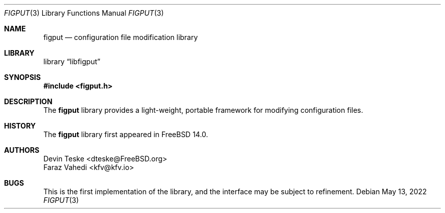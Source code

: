 .\" Copyright (c) 2015-2022 Devin Teske <dteske@FreeBSD.org>
.\" Copyright (c) 2021-2022 Faraz Vahedi <kfv@kfv.io>
.\" All rights reserved.
.\"
.\" Redistribution and use in source and binary forms, with or without
.\" modification, are permitted provided that the following conditions
.\" are met:
.\" 1. Redistributions of source code must retain the above copyright
.\"    notice, this list of conditions and the following disclaimer.
.\" 2. Redistributions in binary form must reproduce the above copyright
.\"    notice, this list of conditions and the following disclaimer in the
.\"    documentation and/or other materials provided with the distribution.
.\"
.\" THIS SOFTWARE IS PROVIDED BY THE AUTHOR AND CONTRIBUTORS ``AS IS'' AND
.\" ANY EXPRESS OR IMPLIED WARRANTIES, INCLUDING, BUT NOT LIMITED TO, THE
.\" IMPLIED WARRANTIES OF MERCHANTABILITY AND FITNESS FOR A PARTICULAR PURPOSE
.\" ARE DISCLAIMED.  IN NO EVENT SHALL THE AUTHOR OR CONTRIBUTORS BE LIABLE
.\" FOR ANY DIRECT, INDIRECT, INCIDENTAL, SPECIAL, EXEMPLARY, OR CONSEQUENTIAL
.\" DAMAGES (INCLUDING, BUT NOT LIMITED TO, PROCUREMENT OF SUBSTITUTE GOODS
.\" OR SERVICES; LOSS OF USE, DATA, OR PROFITS; OR BUSINESS INTERRUPTION)
.\" HOWEVER CAUSED AND ON ANY THEORY OF LIABILITY, WHETHER IN CONTRACT, STRICT
.\" LIABILITY, OR TORT (INCLUDING NEGLIGENCE OR OTHERWISE) ARISING IN ANY WAY
.\" OUT OF THE USE OF THIS SOFTWARE, EVEN IF ADVISED OF THE POSSIBILITY OF
.\" SUCH DAMAGE.
.\"
.\" $FreeBSD$
.\"
.Dd May 13, 2022
.Dt FIGPUT 3
.Os
.Sh NAME
.Nm figput
.Nd configuration file modification library
.Sh LIBRARY
.Lb libfigput
.Sh SYNOPSIS
.In figput.h
.\" functions here
.Sh DESCRIPTION
The
.Nm
library provides a light-weight,
portable framework for modifying configuration files.
.\" more required
.Sh HISTORY
The
.Nm
library first appeared in
.Fx 14.0 .
.Sh AUTHORS
.An Devin Teske Aq dteske@FreeBSD.org
.An Faraz Vahedi Aq kfv@kfv.io
.Sh BUGS
This is the first implementation of the library,
and the interface may be subject to refinement.
